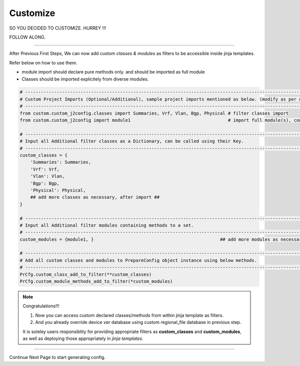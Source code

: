 
Customize
============================================

SO YOU DECIDED TO CUSTOMIZE. HURREY !!!

FOLLOW ALONG.

-----

After Previous First Steps, We can now add custom *classes & modules* as filters to be accessible inside jinja templates.

Refer below on how to use them.

* module import should declare pure methods only. and should be imported as full module 
* Classes should be imported explicitely from diverse modules.


.. code-block:: python

    # -------------------------------------------------------------------------------------------------------------
    # Custom Project Imports (Optional/Additional), sample project imports mentioned as below. (modify as per own)
    # -------------------------------------------------------------------------------------------------------------
    from custom.custom_j2config.classes import Summaries, Vrf, Vlan, Bgp, Physical # filter classes import
    from custom.custom_j2config import module1                                     # import full module(s), consisting filter methods

    # -------------------------------------------------------------------------------------------------------------
    # Input all Additional filter classes as a Dictionary, can be called using their Key.
    # -------------------------------------------------------------------------------------------------------------
    custom_classes = {
        'Summaries': Summaries, 
        'Vrf': Vrf,
        'Vlan': Vlan,
        'Bgp': Bgp, 
        'Physical': Physical,
        ## add more classes as necessary, after import ##
    }

    # -------------------------------------------------------------------------------------------------------------
    # Input all Additional filter modules containing methods to a set.
    # -------------------------------------------------------------------------------------------------------------
    custom_modules = {module1, }						## add more modules as necessary, after import

    # -------------------------------------------------------------------------------------------------------------
    # Add all custom classes and modules to PrepareConfig object instance using below methods.
    # -------------------------------------------------------------------------------------------------------------
    PrCfg.custom_class_add_to_filter(**custom_classes)
    PrCfg.custom_module_methods_add_to_filter(*custom_modules)


.. note:: Congratulations!!!

    #. Now you can access custom declared classes/methods from within jinja template as filters. 
    #. And you already override device `var` database using custom regional_file database in previous step.


    It is soleley users responsiblity for providing appropriate filters as **custom_classes** and **custom_modules**, as well as deploying those appropriately in `jinja templates`.


-----

Continue Next Page to start generating config.